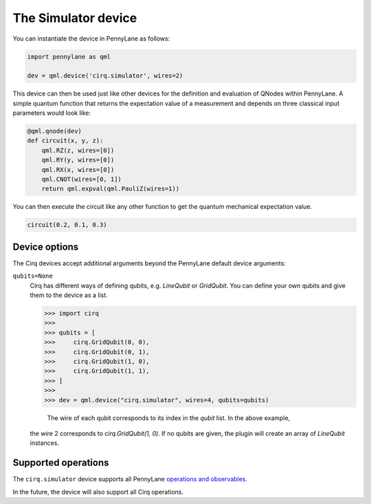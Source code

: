 The Simulator device
====================

You can instantiate the device in PennyLane as follows:

.. code-block:: python

    import pennylane as qml

    dev = qml.device('cirq.simulator', wires=2)

This device can then be used just like other devices for the definition and evaluation of QNodes within PennyLane.
A simple quantum function that returns the expectation value of a measurement and depends on three classical input
parameters would look like:

.. code-block:: python

    @qml.qnode(dev)
    def circuit(x, y, z):
        qml.RZ(z, wires=[0])
        qml.RY(y, wires=[0])
        qml.RX(x, wires=[0])
        qml.CNOT(wires=[0, 1])
        return qml.expval(qml.PauliZ(wires=1))

You can then execute the circuit like any other function to get the quantum mechanical expectation value.

.. code-block:: python

    circuit(0.2, 0.1, 0.3)

Device options
~~~~~~~~~~~~~~

The Cirq devices accept additional arguments beyond the PennyLane default device arguments:

``qubits=None``
    Cirq has different ways of defining qubits, e.g. `LineQubit` or `GridQubit`. You can define your own
    qubits and give them to the device as a list.

    >>> import cirq
    >>>
    >>> qubits = [
    >>>     cirq.GridQubit(0, 0),
    >>>     cirq.GridQubit(0, 1),
    >>>     cirq.GridQubit(1, 0),
    >>>     cirq.GridQubit(1, 1),
    >>> ]
    >>>
    >>> dev = qml.device("cirq.simulator", wires=4, qubits=qubits)

	The wire of each qubit corresponds to its index in the `qubit` list. In the above example,
    the wire 2 corresponds to `cirq.GridQubit(1, 0)`. If no qubits are given, the plugin will
    create an array of `LineQubit` instances.


Supported operations
~~~~~~~~~~~~~~~~~~~~

The ``cirq.simulator`` device supports all PennyLane
`operations and observables <https://pennylane.readthedocs.io/en/stable/introduction/operations.html>`_.

In the future, the device will also support all Cirq operations.
